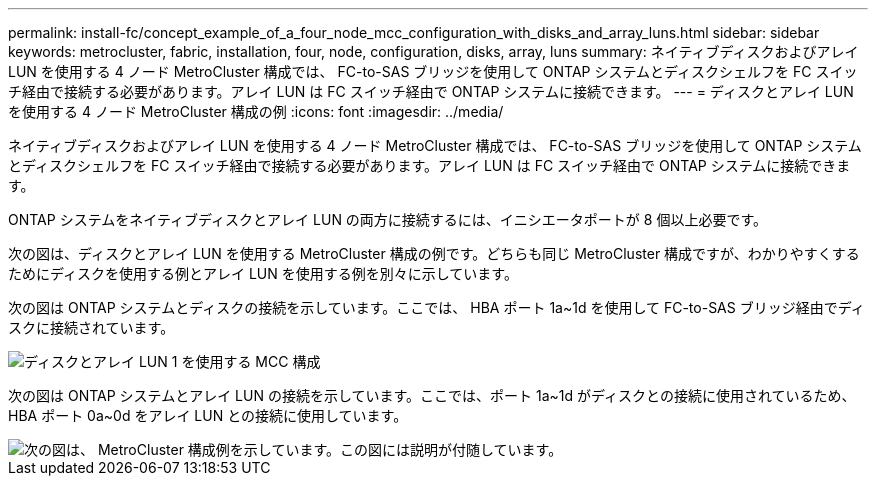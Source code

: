 ---
permalink: install-fc/concept_example_of_a_four_node_mcc_configuration_with_disks_and_array_luns.html 
sidebar: sidebar 
keywords: metrocluster, fabric, installation, four, node, configuration, disks, array, luns 
summary: ネイティブディスクおよびアレイ LUN を使用する 4 ノード MetroCluster 構成では、 FC-to-SAS ブリッジを使用して ONTAP システムとディスクシェルフを FC スイッチ経由で接続する必要があります。アレイ LUN は FC スイッチ経由で ONTAP システムに接続できます。 
---
= ディスクとアレイ LUN を使用する 4 ノード MetroCluster 構成の例
:icons: font
:imagesdir: ../media/


[role="lead"]
ネイティブディスクおよびアレイ LUN を使用する 4 ノード MetroCluster 構成では、 FC-to-SAS ブリッジを使用して ONTAP システムとディスクシェルフを FC スイッチ経由で接続する必要があります。アレイ LUN は FC スイッチ経由で ONTAP システムに接続できます。

ONTAP システムをネイティブディスクとアレイ LUN の両方に接続するには、イニシエータポートが 8 個以上必要です。

次の図は、ディスクとアレイ LUN を使用する MetroCluster 構成の例です。どちらも同じ MetroCluster 構成ですが、わかりやすくするためにディスクを使用する例とアレイ LUN を使用する例を別々に示しています。

次の図は ONTAP システムとディスクの接続を示しています。ここでは、 HBA ポート 1a~1d を使用して FC-to-SAS ブリッジ経由でディスクに接続されています。

image::../media/mcc_configuration_with_disks_and_array_luns_1.gif[ディスクとアレイ LUN 1 を使用する MCC 構成]

次の図は ONTAP システムとアレイ LUN の接続を示しています。ここでは、ポート 1a~1d がディスクとの接続に使用されているため、 HBA ポート 0a~0d をアレイ LUN との接続に使用しています。

image::../media/mcc_configuration_with_disks_and_array_luns_ii.gif[次の図は、 MetroCluster 構成例を示しています。この図には説明が付随しています。]
